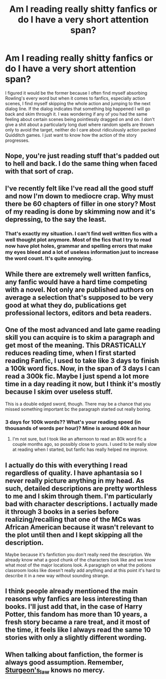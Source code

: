 #+TITLE: Am I reading really shitty fanfics or do I have a very short attention span?

* Am I reading really shitty fanfics or do I have a very short attention span?
:PROPERTIES:
:Author: I_love_DPs
:Score: 25
:DateUnix: 1596718278.0
:DateShort: 2020-Aug-06
:FlairText: Discussion
:END:
I figured it would be the former because I often find myself absorbing Rowling's every word but when it comes to fanfics, especially action scenes, I find myself skipping the whole action and jumping to the next dialog line. If the dialog indicates that something big happened I will go back and skim through it. I was wondering if any of you had the same feeling about certain scenes being pointlessly dragged on and on. I don't give a shit about a particularly long duel where random spells are thrown only to avoid the target, neither do I care about ridiculously action packed Quidditch games. I just want to know how the action of the story progresses.


** Nope, you're just reading stuff that's padded out to hell and back. I do the same thing when faced with that sort of crap.
:PROPERTIES:
:Author: dsarma
:Score: 33
:DateUnix: 1596718749.0
:DateShort: 2020-Aug-06
:END:


** I've recently felt like I've read all the good stuff and now I'm down to mediocre crap. Why must there be 60 chapters of filler in one story? Most of my reading is done by skimming now and it's depressing, to the say the least.
:PROPERTIES:
:Author: Khaleesioftheunburnt
:Score: 21
:DateUnix: 1596728343.0
:DateShort: 2020-Aug-06
:END:

*** That's exactly my situation. I can't find well written fics with a well thought plot anymore. Most of the fics that I try to read now have plot holes, grammar and spelling errors that make my eyes bleed and a lot of useless information just to increase the word count. It's quite annoying.
:PROPERTIES:
:Author: GiulyGiul
:Score: 2
:DateUnix: 1596807174.0
:DateShort: 2020-Aug-07
:END:


** While there are extremely well written fanfics, any fanfic would have a hard time competing with a novel. Not only are published authors on average a selection that's supposed to be very good at what they do, publications get professional lectors, editors and beta readers.
:PROPERTIES:
:Score: 14
:DateUnix: 1596731174.0
:DateShort: 2020-Aug-06
:END:


** One of the most advanced and late game reading skill you can acquire is to skim a paragraph and get most of the meaning. This DRASTICALLY reduces reading time, when I first started reading Fanfic, I used to take like 3 days to finish a 100k word fics. Now, in the span of 3 days I can read a 300k fic. Maybe I just spend a lot more time in a day reading it now, but I think it's mostly because I skim over useless stuff.

This is a double edged sword, though. There may be a chance that you missed something important bc the paragraph started out really boring.
:PROPERTIES:
:Score: 6
:DateUnix: 1596759266.0
:DateShort: 2020-Aug-07
:END:

*** 3 days for 100k words?? What's your reading speed (in thousands of words per hour)? Mine is around 40k an hour
:PROPERTIES:
:Author: MH_VOID
:Score: 1
:DateUnix: 1596764759.0
:DateShort: 2020-Aug-07
:END:

**** I'm not sure, but I took like an afternoon to read an 80k word fic a couple months ago, so possibly close to yours. I used to be really slow at reading when I started, but fanfic has really helped me improve.
:PROPERTIES:
:Score: 1
:DateUnix: 1596765639.0
:DateShort: 2020-Aug-07
:END:


** I actually do this with everything I read regardless of quality. I have aphantasia so I never really picture anything in my head. As such, detailed descriptions are pretty worthless to me and I skim through them. I'm particularly bad with character descriptions. I actually made it through 3 books in a series before realizing/recalling that one of the MCs was African American because it wasn't relevant to the plot until then and I kept skipping all the description.

Maybe because it's fanfiction you don't really need the description. We already know what a good chunk of the characters look like and we know what most of the major locations look. A paragraph on what the potions classroom looks like doesn't really add anything and at this point it's hard to describe it in a new way without sounding strange.
:PROPERTIES:
:Author: cloud_empress
:Score: 5
:DateUnix: 1596731138.0
:DateShort: 2020-Aug-06
:END:


** I think people already mentioned the main reasons why fanfics are less interesting than books. I'll just add that, in the case of Harry Potter, this fandom has more than 10 years, a fresh story became a rare treat, and it most of the time, it feels like I always read the same 10 stories with only a slightly different wording.
:PROPERTIES:
:Author: PlusMortgage
:Score: 2
:DateUnix: 1596752901.0
:DateShort: 2020-Aug-07
:END:


** When talking about fanfiction, the former is always good assumption. Remember, [[https://en.wikipedia.org/wiki/Sturgeon%27s_law][Sturgeon's_law]] knows no mercy.
:PROPERTIES:
:Author: ceplma
:Score: 1
:DateUnix: 1596750436.0
:DateShort: 2020-Aug-07
:END:
